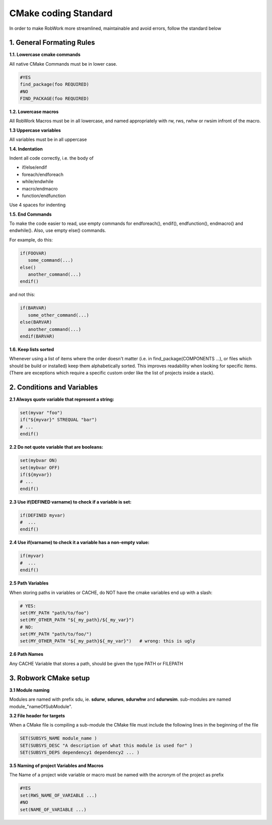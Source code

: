 CMake coding Standard
=====================

In order to make RobWork more streamlined, maintainable and avoid errors, follow the standard below


1. General Formating Rules
**************************

**1.1. Lowercase cmake commands**

All native CMake Commands must be in lower case.

.. code-block:: cmake

   #YES
   find_package(foo REQUIRED)
   #NO
   FIND_PACKAGE(foo REQUIRED)


**1.2. Lowercase macros**

All RobWork Macros must be in all lowercase, and named appropriately with rw, rws, rwhw or rwsim infront of the macro.

**1.3 Uppercase variables**

All variables must be in all uppercase

**1.4. Indentation**

Indent all code correctly, i.e. the body of

* if/else/endif
* foreach/endforeach
* while/endwhile
* macro/endmacro
* function/endfunction

Use 4 spaces for indenting

**1.5. End Commands**

To make the code easier to read, use empty commands for endforeach(), endif(), endfunction(), endmacro() and endwhile(). Also, use empty else() commands.

For example, do this:

.. code-block:: cmake

   if(FOOVAR)
      some_command(...)
   else()
      another_command(...)
   endif()

and not this:

.. code-block:: cmake

   if(BARVAR)
      some_other_command(...)
   else(BARVAR)
      another_command(...)
   endif(BARVAR)


**1.6. Keep lists sorted**

Whenever using a list of items where the order doesn't matter (i.e. in find_package(COMPONENTS ...), or files which should be build or installed) keep them alphabetically sorted. 
This improves readability when looking for specific items. (There are exceptions which require a specific custom order like the list of projects inside a stack).

2. Conditions and Variables
***************************

**2.1 Always quote variable that represent a string:**

.. code-block:: cmake

   set(myvar "foo")
   if("${myvar}" STREQUAL "bar")
   # ...
   endif()

**2.2 Do not quote variable that are booleans:**

.. code-block:: cmake

   set(mybvar ON)
   set(mybvar OFF)
   if(${myvar})
   # ...
   endif()

**2.3 Use if(DEFINED varname) to check if a variable is set:**

.. code-block:: cmake

   if(DEFINED myvar)
   #  ...
   endif()

**2.4 Use if(varname) to check it a variable has a non-empty value:**

.. code-block:: cmake

   if(myvar)
   #  ...
   endif()

**2.5 Path Variables**

When storing paths in variables or CACHE, do NOT have the cmake variables end up with a slash:

.. code-block:: cmake

   # YES:
   set(MY_PATH "path/to/foo")
   set(MY_OTHER_PATH "${_my_path}/${_my_var}")
   # NO:
   set(MY_PATH "path/to/foo/")
   set(MY_OTHER_PATH "${_my_path}${_my_var}")   # wrong: this is ugly

**2.6 Path Names**

Any CACHE Variable that stores a path, should be given the type PATH or FILEPATH

3. Robwork CMake setup
**********************

**3.1 Module naming**

Modules are named with prefix sdu, ie. **sdurw**, **sdurws**, **sdurwhw** and **sdurwsim**. sub-modules are named module\_"nameOfSubModule".

**3.2 File header for targets**

When a CMake file is compiling a sub-module the CMake file must include the following lines in the beginning of the file

.. code-block:: cmake

   SET(SUBSYS_NAME module_name )
   SET(SUBSYS_DESC "A description of what this module is used for" )
   SET(SUBSYS_DEPS dependency1 dependency2 ... )

**3.5 Naming of project Variables and Macros**

The Name of a project wide variable or macro must be named with the acronym of the project as prefix

.. code-block:: cmake

   #YES
   set(RWS_NAME_OF_VARIABLE ...)
   #NO
   set(NAME_OF_VARIABLE ...)
